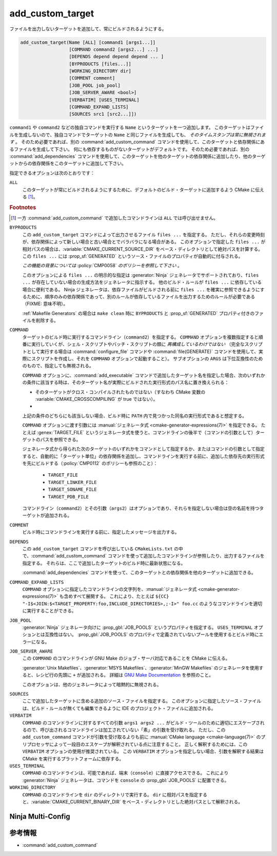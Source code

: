 add_custom_target
-----------------

ファイルを出力しないターゲットを追加して、常にビルドされるようにする。

.. code-block:: cmake

  add_custom_target(Name [ALL] [command1 [args1...]]
                    [COMMAND command2 [args2...] ...]
                    [DEPENDS depend depend depend ... ]
                    [BYPRODUCTS [files...]]
                    [WORKING_DIRECTORY dir]
                    [COMMENT comment]
                    [JOB_POOL job_pool]
                    [JOB_SERVER_AWARE <bool>]
                    [VERBATIM] [USES_TERMINAL]
                    [COMMAND_EXPAND_LISTS]
                    [SOURCES src1 [src2...]])

``command1`` や ``command2`` などの独自コマンドを実行する ``Name`` というターゲットを一つ追加します。
このターゲットはファイルを生成しないので、独自コマンドでターゲットの ``Name`` と同じファイルを生成しても、 *そのタイムスタンプは常に無視されます* 。
そのため必要であれば、別の :command:`add_custom_command` コマンドを使用して、このターゲットと依存関係にあるファイルを生成して下さい。
何にも依存するものがないターゲットがデフォルトです。
そのため必要であれば、別の :command:`add_dependencies` コマンドを使用して、このターゲットを他のターゲットの依存関係に追加したり、他のターゲットからの依存関係をこのターゲットに追加して下さい。

指定できるオプションは次のとおりです：

``ALL``
  このターゲットが常にビルドされるようにするために、デフォルトのビルド・ターゲットに追加するよう CMake に伝える  [#add_custom_command_not_all]_。

.. rubric:: Footnotes

.. [#add_custom_command_not_all] 一方 :command:`add_custom_command` で追加したコマンドラインは ``ALL`` では呼び出せません。

``BYPRODUCTS``
  .. versionadded:: 3.2

  この ``add_custom_target`` コマンドによって出力させるファイル ``files ...`` を指定する。
  ただし、それらの変更時刻が、依存関係によって新しい場合と古い場合とでバラバラになる場合がある。
  このオプションで指定した ``files ...`` が相対パスの場合は、:variable:`CMAKE_CURRENT_SOURCE_DIR` をベース・ディレクトリとして絶対パスを計算する。
  この ``files ...`` には :prop_sf:`GENERATED` というソース・ファイルのプロパティが自動的に付与される。

  *この機能の背景については* :policy:`CMP0058` *のポリシーを参照して下さい* 。

  このオプションによる ``files ...`` の明示的な指定は :generator:`Ninja` ジェネレータでサポートされており、``files ...`` が存在していない場合の生成方法をジェネレータに指示する。
  他のビルド・ルールが ``files ...`` に依存している場合に便利である。
  Ninja ジェネレータは、依存ファイルがビルドされる前に ``files ...`` を確実に参照できるようにするために、順序のみの依存関係であって、別のルールが依存しているファイルを出力するためのルールが必要である（FIXME: 意味不明）。

  :ref:`Makefile Generators` の場合は ``make clean`` 時に ``BYPRODUCTS`` と :prop_sf:`GENERATED` プロパティ付きのファイルを削除する。

  .. versionadded:: 3.20
    ``BYPRODUCTS`` オプションの引数に、制限された一連の「:manual:`ジェネレータ式 <cmake-generator-expressions(7)>`」を使用できるようになった。
    ただし :ref:`Target-dependent expressions <Target-Dependent Queries>` は利用できない。

``COMMAND``
  ターゲットのビルド時に実行するコマンドライン（``command2``）を指定する。
  ``COMMAND`` オプションを複数指定すると順番に実行していくが、シェル・スクリプトやバッチ・スクリプトの類に *再構成しているわけではない*
  （完全なスクリプトとして実行する場合は :command:`configure_file` コマンドや :command:`file(GENERATE)` コマンドを使用して、実際にスクリプトを作成し、それを ``COMMAND`` オプションで起動すること）。
  サブオプションの ``ARGS`` は下位互換性のためのもので、指定しても無視される。

  ``COMMAND`` オプションに、:command:`add_executable` コマンドで追加したターゲット名を指定した場合、次のいずれかの条件に該当する時は、そのターゲット名が実際にビルドされた実行形式のパス名に置き換えられる：

  * そのターゲットがクロス・コンパイルされたものではない（すなわち CMake 変数の :variable:`CMAKE_CROSSCOMPILING` が true ではない）。
  * .. versionadded:: 3.6
      そのターゲットはクロス・コンパイルされているが、それを実行するためのエミュレータが提供されている（すなわち :prop_tgt:`CROSSCOMPILING_EMULATOR` というターゲットのプロパティが付与されている）。
      この場合、ターゲットのパス名の前に :prop_tgt:`CROSSCOMPILING_EMULATOR` プロパティの内容（エミュレータ）が自動的に追加される。

  上記の条件のどちらにも該当しない場合、ビルド時に ``PATH`` 内で見つかった同名の実行形式であると想定する。

  ``COMMAND`` オプションに渡す引数には :manual:`ジェネレータ式 <cmake-generator-expressions(7)>` を指定できる。
  たとえば :genex:`TARGET_FILE` というジェネレータ式を使うと、コマンドラインの後半で（コマンドの引数として）ターゲットのパスを参照できる。

  ジェネレータ式から得られた次のターゲットのいずれかをコマンドとして指定するか、またはコマンドの引数として指定すると、自動的に「ターゲット単位」の依存関係を追加し、コマンドラインを実行する前に、追加した依存先の実行形式を先にビルドする（:policy:`CMP0112` のポリシーも参照のこと）：

    * ``TARGET_FILE``
    * ``TARGET_LINKER_FILE``
    * ``TARGET_SONAME_FILE``
    * ``TARGET_PDB_FILE``

  コマンドライン（``command2``）とその引数（``args2``）はオプションであり、それらを指定しない場合は空の名前を持つターゲットが追加される。

``COMMENT``
  ビルド時にコマンドラインを実行する前に、指定したメッセージを出力する。

  .. versionadded:: 3.26
    ``COMMENT`` オプションに渡す引数に :manual:`ジェネレータ式 <cmake-generator-expressions(7)>` を指定できるようになった。

``DEPENDS``
  この ``add_custom_target`` コマンドを呼び出している  ``CMakeLists.txt`` の中で、:command:`add_custom_command` コマンドを使って追加したコマンドラインが参照したり、出力するファイルを指定する。
  それらは、ここで追加したターゲットのビルド時に最新状態になる。

  .. versionchanged:: 3.16
    依存関係が同じディレクトリ内のターゲットまたはそのビルド イベントの ``BYPRODUCTS`` として引数に指定されている場合、「ターゲット単位」の依存関係が追加され、それらはこのターゲットがビルドされる前にビルドされ利用できるようになった。

  :command:`add_dependencies` コマンドを使って、このターゲットとの依存関係を他のターゲットに追加できる。

``COMMAND_EXPAND_LISTS``
  .. versionadded:: 3.8

  ``COMMAND`` オプションに指定したコマンドラインの文字列を、:manual:`ジェネレータ式 <cmake-generator-expressions(7)>` も含めすべて展開する。
  これにより、たとえば ``${CC} "-I$<JOIN:$<TARGET_PROPERTY:foo,INCLUDE_DIRECTORIES>,;-I>" foo.cc`` のようなコマンドラインを適切に実行することができる。

``JOB_POOL``
  .. versionadded:: 3.15

  :generator:`Ninja` ジェネレータ向けに :prop_gbl:`JOB_POOLS` というプロパティを指定する。
  ``USES_TERMINAL`` オプションとは互換性はない。
  :prop_gbl:`JOB_POOLS` のプロパティで定義されていないプールを使用するとビルド時にエラーになる。

``JOB_SERVER_AWARE``
  .. versionadded:: 3.28

  この ``COMMAND`` のコマンドラインが GNU Make のジョブ・サーバ対応であることを CMake に伝える。

  :generator:`Unix Makefiles`、:generator:`MSYS Makefiles`、:generator:`MinGW Makefiles` のジェネレータを使用すると、レシピ行の先頭に ``+`` が追加される。
  詳細は `GNU Make Documentation`_ を参照のこと。

  このオプションは、他のジェネレータによって暗黙的に無視される。

.. _`GNU Make Documentation`: https://www.gnu.org/software/make/manual/html_node/MAKE-Variable.html

``SOURCES``
  ここで追加したターゲットに含める追加のソース・ファイルを指定する。
  このオプションに指定したソース・ファイルは、ビルド・ルールが無くても編集できるように IDE のプロジェクト・ファイルに追加される。

``VERBATIM``
  ``COMMAND`` のコマンドラインに対するすべての引数 ``args1 args2 ...`` がビルド・ツールのために適切にエスケープされるので、呼び出されるコマンドラインは加工されていない「素」の引数を受け取れる。
  ただし、この ``add_custom_command`` コマンドが引数を受け取るよりも前に :manual:`CMake language <cmake-language(7)>` のプリプロセッサによって一段目のエスケープが解釈されている点に注意すること。
  正しく解釈するためには、この ``VERBATIM`` オプションの使用が推奨されている。
  この ``VERBATIM`` オプションを指定しない場合、引数を解釈する結果は CMake を実行するプラットフォームに依存する。

``USES_TERMINAL``
  .. versionadded:: 3.2

  ``COMMAND`` のコマンドラインは、可能であれば、端末（``console``）に直接アクセスできる。
  これにより :generator:`Ninja` ジェネレータは、コマンドを ``console`` の  :prop_gbl:`JOB_POOLS` に配置できる。

``WORKING_DIRECTORY``
  ``COMMAND`` のコマンドラインを ``dir`` のディレクトリで実行する。
  ``dir`` に相対パスを指定すると、:variable:`CMAKE_CURRENT_BINARY_DIR` をベース・ディレクトリとした絶対パスとして解釈される。

  .. versionadded:: 3.13
    ``WORKING_DIRECTORY`` オプションに渡す引数に :manual:`ジェネレータ式 <cmake-generator-expressions(7)>` を指定できるようになった。

Ninja Multi-Config
^^^^^^^^^^^^^^^^^^

.. versionadded:: 3.20

  ``add_custom_target`` コマンドが :generator:`Ninja Multi-Config` ジェネレータの cross-config の機能をサポートするにようなった。
  詳細は、このジェネレータのドキュメントを参照のこと。

参考情報
^^^^^^^^

* :command:`add_custom_command`
